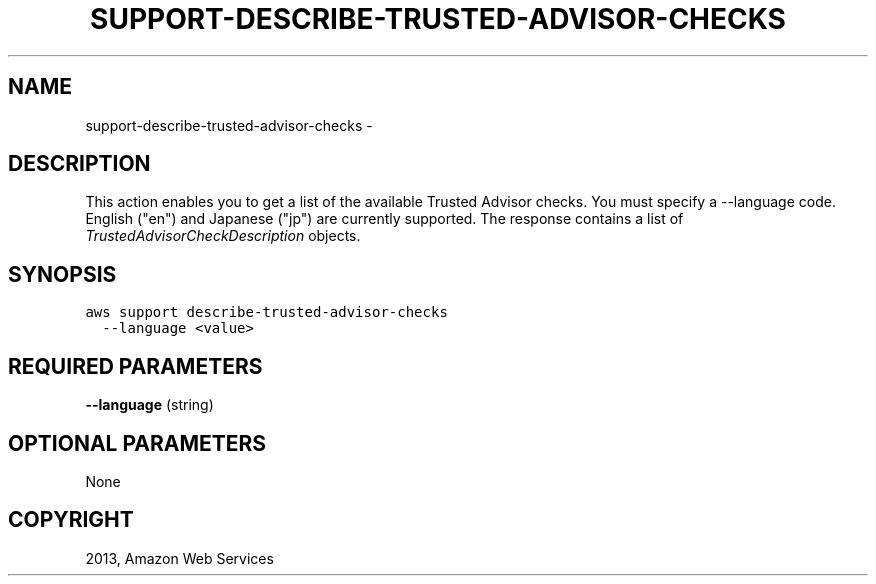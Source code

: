 .TH "SUPPORT-DESCRIBE-TRUSTED-ADVISOR-CHECKS" "1" "March 11, 2013" "0.8" "aws-cli"
.SH NAME
support-describe-trusted-advisor-checks \- 
.
.nr rst2man-indent-level 0
.
.de1 rstReportMargin
\\$1 \\n[an-margin]
level \\n[rst2man-indent-level]
level margin: \\n[rst2man-indent\\n[rst2man-indent-level]]
-
\\n[rst2man-indent0]
\\n[rst2man-indent1]
\\n[rst2man-indent2]
..
.de1 INDENT
.\" .rstReportMargin pre:
. RS \\$1
. nr rst2man-indent\\n[rst2man-indent-level] \\n[an-margin]
. nr rst2man-indent-level +1
.\" .rstReportMargin post:
..
.de UNINDENT
. RE
.\" indent \\n[an-margin]
.\" old: \\n[rst2man-indent\\n[rst2man-indent-level]]
.nr rst2man-indent-level -1
.\" new: \\n[rst2man-indent\\n[rst2man-indent-level]]
.in \\n[rst2man-indent\\n[rst2man-indent-level]]u
..
.\" Man page generated from reStructuredText.
.
.SH DESCRIPTION
.sp
This action enables you to get a list of the available Trusted Advisor checks.
You must specify a \-\-language code. English ("en") and Japanese ("jp") are
currently supported. The response contains a list of
\fI\%TrustedAdvisorCheckDescription\fP objects.
.SH SYNOPSIS
.sp
.nf
.ft C
aws support describe\-trusted\-advisor\-checks
  \-\-language <value>
.ft P
.fi
.SH REQUIRED PARAMETERS
.sp
\fB\-\-language\fP  (string)
.SH OPTIONAL PARAMETERS
.sp
None
.SH COPYRIGHT
2013, Amazon Web Services
.\" Generated by docutils manpage writer.
.
